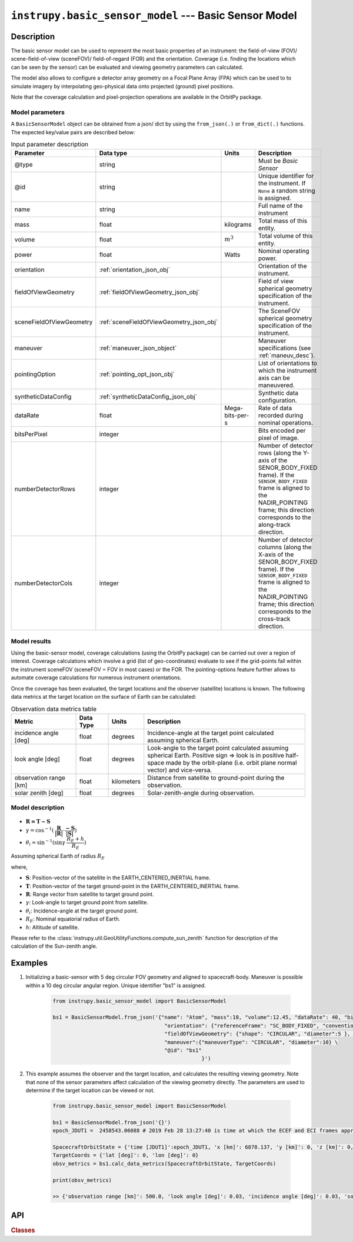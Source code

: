 .. _basic_sensor_model_module:

``instrupy.basic_sensor_model`` --- Basic Sensor Model
========================================================

Description
^^^^^^^^^^^^^

The basic sensor model can be used to represent the most basic properties of an instrument: the field-of-view (FOV)/ scene-field-of-view (sceneFOV)/ field-of-regard (FOR)
and the orientation. Coverage (i.e. finding the locations which can be seen by the sensor) can be evaluated and viewing geometry parameters can calculated. 

The model also allows to configure a detector array geometry on a Focal Plane Array (FPA) which can be used to to simulate imagery by interpolating 
geo-physical data onto projected (ground) pixel positions.

Note that the coverage calculation and pixel-projection operations are available in the OrbitPy package.

.. todo:: Explain the synthetic data feature.

Model parameters
------------------

A ``BasicSensorModel`` object can be obtained from a json/ dict by using the ``from_json(.)`` or ``from_dict(.)`` functions. The expected key/value
pairs are described below:

.. csv-table:: Input parameter description 
    :header: Parameter, Data type, Units, Description
    :widths: 10,10,5,40

    @type, string, ,Must be *Basic Sensor*
    @id, string, , Unique identifier for the instrument. If ``None`` a random string is assigned.
    name, string, ,Full name of the instrument 
    mass, float, kilograms, Total mass of this entity.
    volume, float, :math:`m^3`, Total volume of this entity.
    power, float, Watts, Nominal operating power.
    orientation, :ref:`orientation_json_obj`, ,Orientation of the instrument.
    fieldOfViewGeometry, :ref:`fieldOfViewGeometry_json_obj`, , Field of view spherical geometry specification of the instrument.
    sceneFieldOfViewGeometry, :ref:`sceneFieldOfViewGeometry_json_obj`, , The SceneFOV spherical geometry specification of the instrument.
    maneuver, :ref:`maneuver_json_object`, , Maneuver specifications (see :ref:`maneuv_desc`).
    pointingOption, :ref:`pointing_opt_json_obj`, , List of orientations to which the instrument axis can be maneuvered.
    syntheticDataConfig, :ref:`syntheticDataConfig_json_obj`, , Synthetic data configuration.
    dataRate, float, Mega-bits-per-s, Rate of data recorded during nominal operations.
    bitsPerPixel, integer, ,Bits encoded per pixel of image.
    numberDetectorRows, integer, ,Number of detector rows (along the Y-axis of the SENOR_BODY_FIXED frame). If the ``SENSOR_BODY_FIXED`` frame is aligned to the NADIR_POINTING frame; this direction corresponds to the along-track direction.
    numberDetectorCols, integer, ,Number of detector columns (along the X-axis of the SENOR_BODY_FIXED frame). If the ``SENSOR_BODY_FIXED`` frame is aligned to the NADIR_POINTING frame; this direction corresponds to the cross-track direction.
    
.. figure:: detector_config.png
            :scale: 75 %
            :align: center

.. _basic_sensor_data_metrics_calc:

Model results
------------------

Using the basic-sensor model, coverage calculations (using the OrbitPy package) can be carried out over a region of interest. Coverage calculations which involve 
a grid (list of geo-coordinates) evaluate to see if the grid-points fall within the instrument sceneFOV (sceneFOV = FOV in most cases) or the FOR. The pointing-options feature further 
allows to automate coverage calculations for numerous instrument orientations. 

Once the coverage has been evaluated, the target locations and the observer (satellite) locations is known. The following data metrics at the target location 
on the surface of Earth can be calculated:

.. csv-table:: Observation data metrics table
    :widths: 8,4,4,20
    :header: Metric,Data Type,Units,Description 
     
    incidence angle [deg], float,  degrees, Incidence-angle at the target point calculated assuming spherical Earth.
    look angle [deg], float,  degrees, Look-angle to the target point calculated assuming spherical Earth. Positive sign => look is in positive half-space made by the orbit-plane (i.e. orbit plane normal vector) and vice-versa.
    observation range [km], float, kilometers, Distance from satellite to ground-point during the observation. 
    solar zenith [deg], float, degrees, Solar-zenith-angle during observation.

.. todo:: Include AT, CT footprint size calculations.

.. _basic_sensor_model_desc:

Model description
------------------

.. figure:: target_geom_3D.png
    :scale: 75 %
    :align: center
            
.. figure:: target_geom_2D.png
    :scale: 75 %
    :align: center

*   :math:`\mathbf{R = T - S}`
*   :math:`\gamma = \cos^{-1}(\mathbf{\dfrac{R}{|R|}} \cdot \mathbf{\dfrac{-S}{|S|}})`
*   :math:`\theta_i = \sin^{-1}(\sin\gamma  \hspace{1mm}  \dfrac{R_E + h}{R_E})`

Assuming spherical Earth of radius :math:`R_E`

where,

* :math:`\mathbf{S}`: Position-vector of the satellite in the EARTH_CENTERED_INERTIAL frame.
* :math:`\mathbf{T}`: Position-vector of the target ground-point in the EARTH_CENTERED_INERTIAL frame.
* :math:`\mathbf{R}`: Range vector from satellite to target ground point.
* :math:`\gamma`:  Look-angle to target ground point from satellite.
* :math:`\theta_i`: Incidence-angle at the target ground point.
* :math:`R_E`: Nominal equatorial radius of Earth.
* :math:`h`: Altitude of satellite.

Please refer to the :class:`instrupy.util.GeoUtilityFunctions.compute_sun_zenith` function for description of the calculation of the Sun-zenith angle.


Examples
^^^^^^^^^
1. Initializing a basic-sensor with 5 deg circular FOV geometry and aligned to spacecraft-body. Maneuver is possible within a 10 deg circular angular region.
   Unique identifier "bs1" is assigned.

    .. code-block:: python

        from instrupy.basic_sensor_model import BasicSensorModel
        
        bs1 = BasicSensorModel.from_json('{"name": "Atom", "mass":10, "volume":12.45, "dataRate": 40, "bitsPerPixel": 8, "power": 12, \
                                            "orientation": {"referenceFrame": "SC_BODY_FIXED", "convention": "REF_FRAME_ALIGNED"}, \
                                            "fieldOfViewGeometry": {"shape": "CIRCULAR", "diameter":5 }, \
                                            "maneuver":{"maneuverType": "CIRCULAR", "diameter":10} \
                                            "@id": "bs1"
                                                        }')

2. This example assumes the observer and the target location, and calculates the resulting viewing geometry. Note that none of the sensor parameters
   affect calculation of the viewing geometry directly. The parameters are used to determine if the target location can be viewed or not.

    .. code-block:: python

        from instrupy.basic_sensor_model import BasicSensorModel

        bs1 = BasicSensorModel.from_json('{}')  
        epoch_JDUT1 =  2458543.06088 # 2019 Feb 28 13:27:40 is time at which the ECEF and ECI frames approximately align, hence ECEF to ECI rotation is identity. See <https://www.celnav.de/longterm.htm> online calculator of GMST.
        
        SpacecraftOrbitState = {'time [JDUT1]':epoch_JDUT1, 'x [km]': 6878.137, 'y [km]': 0, 'z [km]': 0, 'vx [km/s]': 0, 'vy [km/s]': 7.6126, 'vz [km/s]': 0} # altitude 500 km
        TargetCoords = {'lat [deg]': 0, 'lon [deg]': 0}
        obsv_metrics = bs1.calc_data_metrics(SpacecraftOrbitState, TargetCoords)

        print(obsv_metrics)

        >> {'observation range [km]': 500.0, 'look angle [deg]': 0.03, 'incidence angle [deg]': 0.03, 'solar zenith [deg]': 20.33}

API
^^^^^

.. rubric:: Classes

.. autosummary::
   :nosignatures:
   :toctree: generated/
   :template: classes_template.rst
   :recursive:

   instrupy.basic_sensor_model.BasicSensorModel